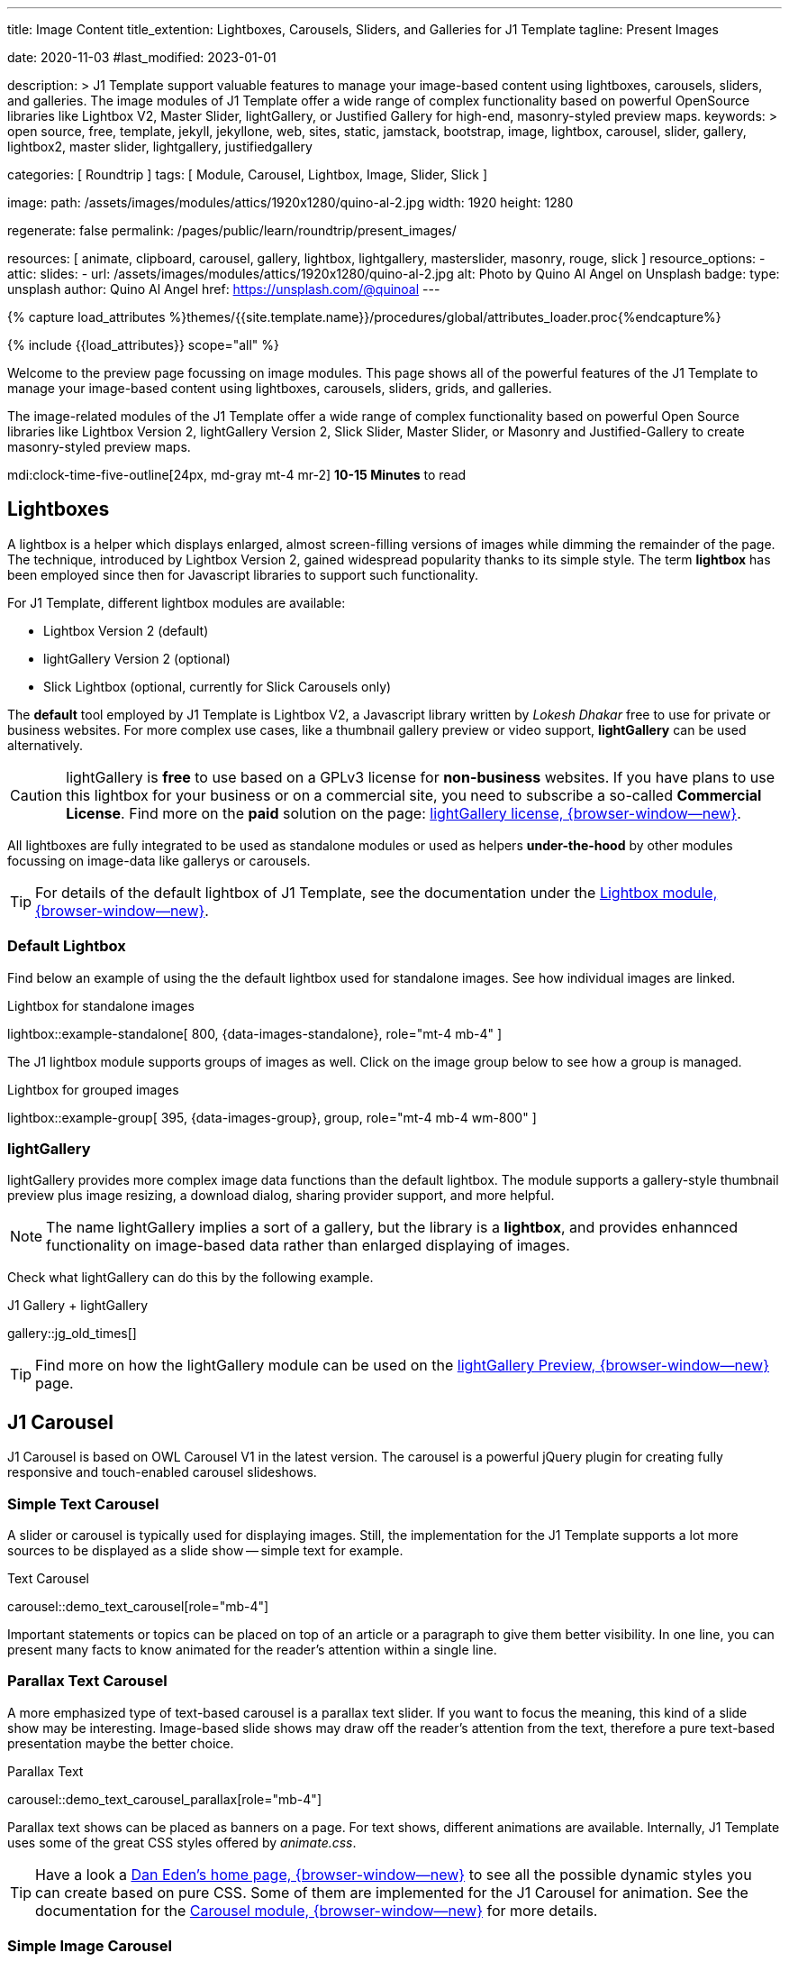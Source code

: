 ---
title:                                  Image Content
title_extention:                        Lightboxes, Carousels, Sliders, and Galleries for J1 Template
tagline:                                Present Images

date:                                   2020-11-03
#last_modified:                         2023-01-01

description: >
                                        J1 Template support valuable features to manage your image-based
                                        content using lightboxes, carousels, sliders, and galleries.
                                        The image modules of J1 Template offer a wide range of complex
                                        functionality based on powerful OpenSource libraries like
                                        Lightbox V2, Master Slider, lightGallery, or Justified Gallery
                                        for high-end, masonry-styled preview maps.
keywords: >
                                        open source, free, template, jekyll, jekyllone, web,
                                        sites, static, jamstack, bootstrap,
                                        image, lightbox, carousel, slider, gallery,
                                        lightbox2, master slider, lightgallery, justifiedgallery

categories:                             [ Roundtrip ]
tags:                                   [ Module, Carousel, Lightbox, Image, Slider, Slick ]

image:
  path:                                 /assets/images/modules/attics/1920x1280/quino-al-2.jpg
  width:                                1920
  height:                               1280

regenerate:                             false
permalink:                              /pages/public/learn/roundtrip/present_images/

resources:                              [
                                          animate, clipboard, carousel,
                                          gallery, lightbox, lightgallery,
                                          masterslider, masonry, rouge, slick
                                        ]
resource_options:
  - attic:
      slides:
        - url:                          /assets/images/modules/attics/1920x1280/quino-al-2.jpg
          alt:                          Photo by Quino Al Angel on Unsplash
          badge:
            type:                       unsplash
            author:                     Quino Al Angel
            href:                       https://unsplash.com/@quinoal
---

// Page Initializer
// =============================================================================
// Enable the Liquid Preprocessor
:page-liquid:

// Set (local) page attributes here
// -----------------------------------------------------------------------------
// :page--attr:                         <attr-value>
:url-lightbox2--home:                   https://lokeshdhakar.com/projects/lightbox2/
:url-lightbox2--github:                 https://github.com/lokesh/lightbox2/

:url-justified-gallery--home:           https://miromannino.github.io/Justified-Gallery/
:url-justified-gallery--github:         https://github.com/miromannino/Justified-Gallery/

:url-j1-docs--carousel-module:          https://jekyll.one/pages/public/manuals/modules/carousel/
:url-j1-docs--lightbox-module:          https://jekyll.one/pages/public/manuals/modules/lightbox/
:url-j1-docs--masterslider-module:      https://jekyll.one/pages/public/manuals/modules/masterslider/

:url-j1-slick-previewer:                https://jekyll.one/pages/public/tools/previewer/slick/
:url-j1-masonry-previewer:              https://jekyll.one/pages/public/tools/previewer/masonry/
:url-j1-masterslider-previewer:         https://jekyll.one/pages/public/tools/previewer/masterslider/
:url-j1-lightgallery-previewer:         https://jekyll.one/pages/public/tools/previewer/lightgallery/

//  Load Liquid procedures
// -----------------------------------------------------------------------------
{% capture load_attributes %}themes/{{site.template.name}}/procedures/global/attributes_loader.proc{%endcapture%}

// Load page attributes
// -----------------------------------------------------------------------------
{% include {{load_attributes}} scope="all" %}

// Page content
// ~~~~~~~~~~~~~~~~~~~~~~~~~~~~~~~~~~~~~~~~~~~~~~~~~~~~~~~~~~~~~~~~~~~~~~~~~~~~~
[role="dropcap"]
Welcome to the preview page focussing on image modules. This page shows
all of the powerful features of the J1 Template to manage your image-based
content using lightboxes, carousels, sliders, grids, and galleries.

The image-related modules of the J1 Template offer a wide range of complex
functionality based on powerful Open Source libraries like Lightbox Version 2,
lightGallery Version 2, Slick Slider, Master Slider, or Masonry and
Justified-Gallery to create masonry-styled preview maps.

mdi:clock-time-five-outline[24px, md-gray mt-4 mr-2]
*10-15 Minutes* to read

// Include sub-documents (if any)
// -----------------------------------------------------------------------------
// [role="notranslate"]
[role="mt-5"]
== Lightboxes

A lightbox is a helper which displays enlarged, almost screen-filling versions
of images while dimming the remainder of the page. The technique, introduced
by Lightbox Version 2, gained widespread popularity thanks to its simple style.
The term *lightbox* has been employed since then for Javascript libraries to
support such functionality.

For J1 Template, different lightbox modules are available:

* Lightbox Version 2 (default)
* lightGallery Version 2 (optional)
* Slick Lightbox (optional, currently for Slick Carousels only)

The *default* tool employed by J1 Template is Lightbox V2, a Javascript
library written by _Lokesh Dhakar_ free to use for private or business
websites. For more complex use cases, like a thumbnail gallery preview or
video support, *lightGallery* can be used alternatively.

[CAUTION]
====
lightGallery is *free* to use based on a GPLv3 license for *non-business*
websites. If you have plans to use this lightbox for your business or on a
commercial site, you need to subscribe a so-called *Commercial License*. Find
more on the *paid* solution on the page:
https://www.lightgalleryjs.com/license[lightGallery license, {browser-window--new}].
====

All lightboxes are fully integrated to be used as standalone modules or
used as helpers *under-the-hood* by other modules focussing on image-data
like gallerys or carousels.

[TIP]
====
For details of the default lightbox of J1 Template, see the documentation
under the link:{url-j1-docs--lightbox-module}[Lightbox module, {browser-window--new}].
====

[role="mt-5"]
=== Default Lightbox

Find below an example of using the the default lightbox used for standalone
images. See how individual images are linked.

.Lightbox for standalone images
lightbox::example-standalone[ 800, {data-images-standalone}, role="mt-4 mb-4" ]

The J1 lightbox module supports groups of images as well. Click on the image
group below to see how a group is managed.

.Lightbox for grouped images
lightbox::example-group[ 395, {data-images-group}, group, role="mt-4 mb-4 wm-800" ]


[role="mt-5"]
=== lightGallery

lightGallery provides more complex image data functions than the default
lightbox. The module supports a gallery-style thumbnail preview plus image
resizing, a download dialog, sharing provider support, and more helpful.

[NOTE]
====
The name lightGallery implies a sort of a gallery, but the library is a
*lightbox*, and provides enhannced functionality on image-based data rather
than enlarged displaying of images.
====

Check what lightGallery can do this by the following example.

.J1 Gallery + lightGallery
gallery::jg_old_times[]

[TIP]
====
Find more on how the lightGallery module can be used on the
link:{url-j1-lightgallery-previewer}[lightGallery Preview, {browser-window--new}]
page.
====

[role="mt-5"]
== J1 Carousel

J1 Carousel is based on OWL Carousel V1 in the latest version. The carousel
is a powerful jQuery plugin for creating fully responsive and touch-enabled
carousel slideshows.

[role="mt-4"]
=== Simple Text Carousel

[role="mb-4"]
A slider or carousel is typically used for displaying images. Still, the
implementation for the J1 Template supports a lot more sources to be
displayed as a slide show -- simple text for example.

.Text Carousel
carousel::demo_text_carousel[role="mb-4"]

Important statements or topics can be placed on top of an article or
a paragraph to give them better visibility. In one line, you can present
many facts to know animated for the reader's attention within a single
line.

[role="mt-4"]
=== Parallax Text Carousel

[role="mb-4"]
A more emphasized type of text-based carousel is a parallax text slider. If
you want to focus the meaning, this kind of a slide show may be interesting.
Image-based slide shows may draw off the reader's attention from the text,
therefore a pure text-based presentation maybe the better choice.

.Parallax Text
carousel::demo_text_carousel_parallax[role="mb-4"]

Parallax text shows can be placed as banners on a page. For text shows,
different animations are available. Internally, J1 Template uses some of
the great CSS styles offered by _animate.css_.

[TIP]
====
Have a look a https://daneden.github.io/animate.css/[Dan Eden's home page, {browser-window--new}]
to see all the possible dynamic styles you can create based on pure CSS.
Some of them are implemented for the J1 Carousel for animation. See the
documentation for the
link:{url-j1-docs--carousel-module}[Carousel module, {browser-window--new}]
for more details.
====

[role="mt-5"]
=== Simple Image Carousel

Carousels are mostly used for pictures data to animate the images as a series.
Find with the following some examples of how to use a carousel for your image
data.

A simple image show is useful, for example, as an animated (or not animated)
banner presenting exciting things about your site or the products offered.

.Image Carousel
carousel::demo_simple[role="mb-5"]

[role="mt-4"]
=== Carousel + Caption + Lightbox

Carousels are used for an exceptionally compact form of image galleries.
This example shows some pictures having individual caption text and supports
a lightbox to enlarge images full size.

.Image Carousel + Lightbox
carousel::demo_cats[role="mb-3"]

The J1 module lightbox is a simple Lightbox but offers a bunch of impressive
features for displaying images. For example, the lightbox can display all
images as a group. If one picture is opened in the lightbox, others are
browsed by easy-to-use control buttons.

[role="mt-4"]
=== One Slide Carousel + Lightbox

The build-in carousel supports multiple and single image shows. Here you find
an example of a single image slide show with controls enabled to browse all
images back and forth. An indicator below the slider shows how many images
the show contains.

.One Slide Carousel
carousel::demo_oneslide[role="mb-4"]

[role="mt-5"]
== J1 Slick Carousel

[role="mb-4"]
Slick is a popular jQuery plugin for creating responsive and fully
customizable carousels. It allows developers to easily create beautiful
and dynamic carousels that can display images, videos, or any other type
of content in a visually appealing way.

The plugin is designed to be lightweight, fast, and easy to use, making it
a popular choice for all web developers. It has many features, including
multiple navigation options, lazy loading, or autoplay. Slick carousels are
compatible with all modern browsers and devices, making it a great choice to
create a responsive and mobile-friendly website.

All Slick carousels for the J1 Template can be easily customized in
various ways, such as changing the number of posts displayed, the slider
speed, or the navigation options like *Arrows* and *Dots*.

[role="mt-4"]
[[slick-image-carousel]]
=== Image Carousel

[role="mb-4"]
An _Slick_ image carousel typically consists of a container with images and
a navigation system, including buttons, arrows, or dots that allow users to
move back and forth between images or select a specific image. Image carousels
can also include animation effects, such as fade-in or slide-in transitions
between images, to make the presentation more engaging and visually appealing.

.Carousel + Arrows + Dots + Captions + Lightbox
slick::image_carousel_full[]

[role="mt-4"]
=== Carousel from Collections

[role="mb-4"]
A carousel from a collection for J1 Template is a *pre-defined* element
type to display *articles* from a Jekyll collection on a webpage. All
carousels for collections display the article image and a link to the article
as a caption.

.Collection Biography + Arrows + Dots + Gutters
slick::collection_carousel_biography[]

[role="mt-4"]
=== Carousel from Posts

A Carousel from posts for J1 Template is a *pre-defined* carousel type to
display post articles on a webpage. It is a popular way to showcase a
selection of post articles visually appealingly and can be useful for
highlighting important or *featured* content for your posts content.

[role="mb-4"]
Post carousels pull news articles from a specific *group*. All Carousels for
posts display the post category, the title, the author information and
date.

.Asciidoc configuration
[source, apib, role="noclip mb-3"]
----
slick::post_carousel_featured[]
----

.Post Carousel (Featured Posts)
slick::post_carousel_featured[]

[role="mt-4"]
=== More about Slick Carousels

[role="mb-4"]
If you're interested to learn more about _Slick_, go previewer page
link:{url-j1-slick-previewer}[Slick Previewer, {browser-window--new}],


[role="mt-5"]
[[masterSlider]]
== Masterslider

Masterslider is a jQuery plugin fully integrated into the J1 Template.
Jekyll One uses the *free* version of Masterslider well-known as MS Lite.
The lite version does *not* support all features of the full product.
The functionality of filters and  layouts are limited and no overlay
techniques are supported by the MS Lite version.

[role="mt-4"]
[[carousel_versus_slider]]
=== Carousel versus Slider

Sliders and Carousels are focussing quite the same thing: presenting images
dynamically. The features of Sliders go far beyond what simple carousels can
do: presenting image-based data as slide *shows*.

Well-known Office Products to create *presentations* are Powerpoint from
_Microsoft_ or _Google Docs_. Modern sliders like _Master Slider_ provide
similar features to present animated presentations based on digital image
data combined with text elements, buttons, or overlay techniques for images
or other digital data sources.

In short: Carousels are used to present images, and sliders are used to create
complex image-based presentations.

[TIP]
====
For more details of the implementation of Master Slider for J1 Template, find
more helpful information at the page
link:{url-j1-docs--masterslider-module}[Master Slider module, {browser-window--new}].
====

[role="mt-5"]
=== Featured MS Slider

The following slider uses the CSS filter feature of Master Slider. Filters
can be used, for example, to *transform* the *style* of the images presented
by a slider. In this example, the slider images are transformed from style
*color* to *sepia*.

[WARNING]
====
Lightbox support is only available for the MS Lite version of J1 Template.
The original Product versions *MS Lite* and *MS Pro* does not support
lightboxes on sliders out-of-the-box.
====

.Slider using Controls + Filters + Lightbox
masterslider::ms_00002[role="mt-4 mb-4"]

[TIP]
====
Click on the Lightbox symbol mdi:image-outline[18px, md-gray] in the
slides to see the *colored* images configured for the slider.
====

[role="mt-5"]
[[text_elements]]
=== MS Slider using Text Elements

One of the major features of sliders is to present additional animated
elements, like text data, connected to the images presented by an slideshow.
MS Slider additionally provides functions to combine images and text by
so-called *MSInfo* blocks out-of-the-box.

.Slider using Images + Text
masterslider::ms_00003[role="mt-4 mb-5"]

[role="mt-4"]
[[thumb_images]]
=== Slider using Thumb Elements

To give the users better control over a slideshow, sliders provide complex UI
elements to place dor example mini-images or short text elements side-by-side
left or right, or at the bottom of a slideshow. Find two examples below how
to control such a carousel element.

.Image controls
masterslider::ms_00004[role="mt-4 mb-5"]

.Text controls
masterslider::ms_00007[role="mt-4 mb-5"]


[role="mt-4"]
[[partialview]]
=== MS Slider using Layout PartialView

The following slider presents a slideshow that combines an MSInfo element
at the bottom and the MS Layout `partialview`. A slideshow typically presents
a larger number of slides. The layout `partialview` accompanies the active
slide by their neighbors on the left and the right.

.Slider using PartialView
masterslider::ms_00009[role="mt-4 mb-5"]

[role="mt-4"]
[[more_about_masterslider]]
=== More about Master Slider

If you're interested to learn more about MS Slider, go for the following
documents:

* MS Slider link:{url-j1-masterslider-previewer}[Previewer, {browser-window--new}]
* MS Slider link:{url-j1-docs--masterslider-module}[Module documentation, {browser-window--new}]


[role="mt-5"]
== J1 Masonry

Masonry for J1 is a great tool to create dynamic image galleries. Image
galleries are popular on many websites, and masonry can be a useful tool for
creating dynamic galleries.

By using the Masonry module, you can create a gallery that displays images of
different sizes in an aesthetically pleasing and functional way.

.Masonry Grid of Images + Lightbox
masonry::image_fixed_height_lb[role="mt-4 mb-4"]

[TIP]
====
Find more on how the Masonry module can be used on the
link:{url-j1-masonry-previewer}[Masonry Preview, {browser-window--new}] page.
====


[role="mt-5"]
== J1 Gallery

link:{url-justified-gallery--home}[JustifiedGallery, {browser-window--new}]
is a great _jQuery_ Plugin to create responsive, infinite, and high-quality
justified image galleries. J1 Template combines the Gallery with the lightboxes
supported to enlarge the images of a gallery. See the gallery in action; and
for sure, all that you see is even responsive. Change the size of your current
browser window, by width or height to see what will happen!

[role="mb-4"]
Pictures you've made are typically not even in size. Images may have the
same size (resolution), but some are orientated landscapes, or others
may be portraits. For that reason, a more powerful gallery is needed to create
so-called justified views. J1 Gallery is based on Justified Gallery to create
so-called masonry grid layouts.

It works by placing elements in an optimal position based on available
horizontal and vertical space. Sort of like mason fitting stones in a wall.
For sure, you'll have seen it in action all over the Internet.

.J1 Gallery of Images + lightGallery
gallery::jg_mega_cities[role="mt-4 mb-4"]


[role="mt-5"]
== What next

Hopefully, you've enjoyed exploring the possibilities J1 offers for managing
and displaying digital image content. But much, much more can the J1 do for
your web.

The J1 Template support playing video on web pages by using the HTML5 video
support, the new standard of HTML. HTML5 video implements a pure HTML way to
show videos on the web. Modern browsers support the video tag `<video>` for
the HTML5 standard. The previous proprietary de facto standard software like
a Flash Player, Quicktime, or Silverlight is no longer needed as the Theme
JekyllOne provides HTML5 video for local content and from online sources on
the Internet.

[role="mb-7"]
Incredible? See the next example page link:{url-roundtrip--present-videos}[Present Videos].

